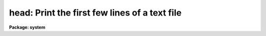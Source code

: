 .. _head:

head: Print the first few lines of a text file
==============================================

**Package: system**

.. raw:: html

  </tr></table><p>
  <h3>Name</h3>
  <!-- BeginSection: 'NAME' -->
  <p>
  head -- print the first few lines of the specified files
  </p>
  <!-- EndSection:   'NAME' -->
  <h3>Usage</h3>
  <!-- BeginSection: 'USAGE' -->
  <p>
  head files
  </p>
  <!-- EndSection:   'USAGE' -->
  <h3>Parameters</h3>
  <!-- BeginSection: 'PARAMETERS' -->
  <dl>
  <dt><b>files</b></dt>
  <!-- Sec='PARAMETERS' Level=0 Label='files' Line='files' -->
  <dd>The list of files to be dealt with, quite possibly given as
  a template, such a <tt>"image*"</tt>.
  </dd>
  </dl>
  <dl>
  <dt><b>nlines = 12</b></dt>
  <!-- Sec='PARAMETERS' Level=0 Label='nlines' Line='nlines = 12' -->
  <dd>The number of lines to be printed.
  </dd>
  </dl>
  <!-- EndSection:   'PARAMETERS' -->
  <h3>Description</h3>
  <!-- BeginSection: 'DESCRIPTION' -->
  <p>
  <i>Head</i> prints, on the standard output, the first <i>nlines</i> of each
  file that matches the given file list.  If the file list has more than one
  name in it, a short header precedes each listing.
  </p>
  <!-- EndSection:   'DESCRIPTION' -->
  <h3>Examples</h3>
  <!-- BeginSection: 'EXAMPLES' -->
  <p>
  1. Print the first 12 lines of each help file in the current directory.
  </p>
  <p>
  	cl&gt; head *.hlp
  </p>
  <p>
  2. Print the first line of each help file.
  </p>
  <p>
  	cl&gt; head *.hlp nl=1
  </p>
  <p>
  3. Print the most recently defined <i>set</i> environment definitions.
  </p>
  <p>
  	cl&gt; set | head
  </p>
  <!-- EndSection:   'EXAMPLES' -->
  <h3>See also</h3>
  <!-- BeginSection: 'SEE ALSO' -->
  <p>
  tail, page
  </p>
  
  <!-- EndSection:    'SEE ALSO' -->
  
  <!-- Contents: 'NAME' 'USAGE' 'PARAMETERS' 'DESCRIPTION' 'EXAMPLES' 'SEE ALSO'  -->
  
